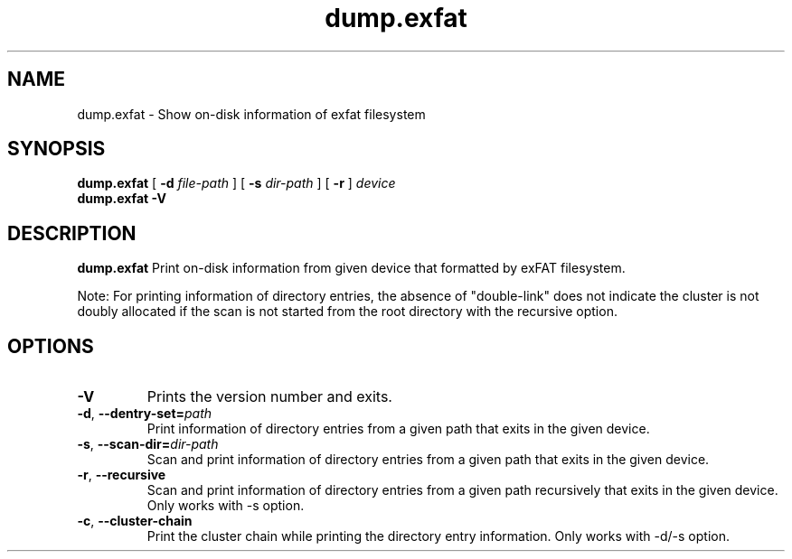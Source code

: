 .TH dump.exfat 8
.SH NAME
dump.exfat \- Show on-disk information of exfat filesystem
.SH SYNOPSIS
.B dump.exfat
[
.B \-d
.I file-path
]
[
.B \-s
.I dir-path
]
[
.B \-r
]
.I device
.br
.B dump.exfat \-V
.SH DESCRIPTION
.B dump.exfat
Print on-disk information from given device that formatted by exFAT filesystem.

Note: For printing information of directory entries, the absence of "double-link" does not indicate the cluster is not doubly allocated if the scan is not started from the root directory with the recursive option.

.PP
.SH OPTIONS
.TP
.B \-V
Prints the version number and exits.
.TP
.BR \-d ", " \-\-dentry-set=\fIpath\fR
Print information of directory entries from a given path that exits in the given device.
.TP
.BR \-s ", " \-\-scan-dir=\fIdir-path\fR
Scan and print information of directory entries from a given path that exits in the given device.
.TP
.BR \-r ", " \-\-recursive
Scan and print information of directory entries from a given path recursively that exits in the given device. Only works with -s option.
.TP
.BR \-c ", " \-\-cluster-chain
Print the cluster chain while printing the directory entry information. Only works with -d/-s option.
